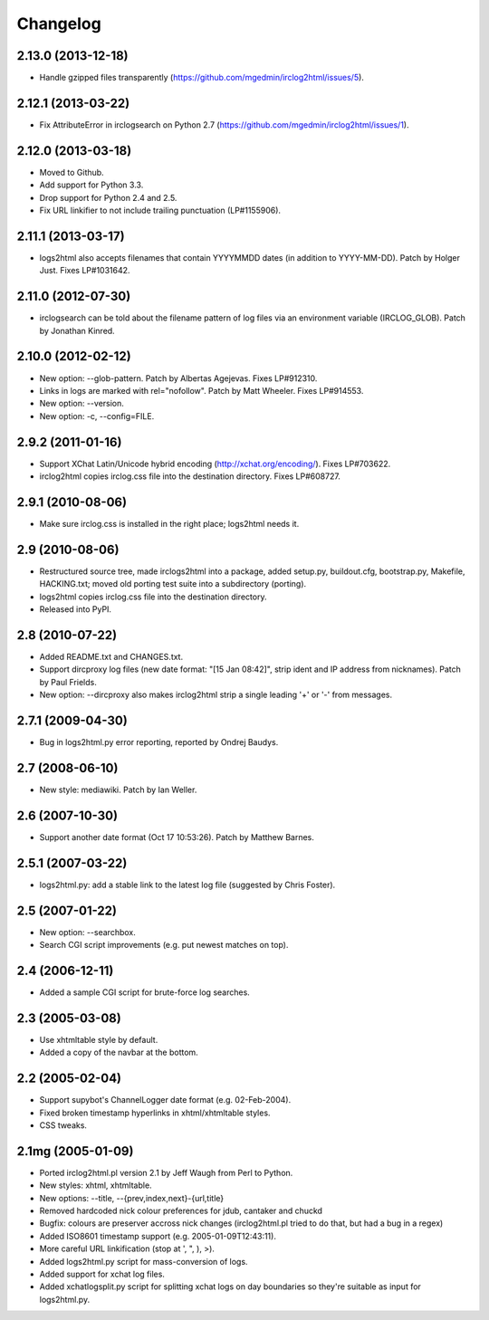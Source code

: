 Changelog
=========

2.13.0 (2013-12-18)
-------------------

- Handle gzipped files transparently
  (https://github.com/mgedmin/irclog2html/issues/5).


2.12.1 (2013-03-22)
-------------------

* Fix AttributeError in irclogsearch on Python 2.7
  (https://github.com/mgedmin/irclog2html/issues/1).


2.12.0 (2013-03-18)
-------------------

* Moved to Github.

* Add support for Python 3.3.

* Drop support for Python 2.4 and 2.5.

* Fix URL linkifier to not include trailing punctuation (LP#1155906).


2.11.1 (2013-03-17)
-------------------

* logs2html also accepts filenames that contain YYYYMMDD dates (in addition to
  YYYY-MM-DD).  Patch by Holger Just.  Fixes LP#1031642.


2.11.0 (2012-07-30)
-------------------

* irclogsearch can be told about the filename pattern of log files via an
  environment variable (IRCLOG_GLOB).  Patch by Jonathan Kinred.


2.10.0 (2012-02-12)
-------------------

* New option: --glob-pattern.  Patch by Albertas Agejevas.
  Fixes LP#912310.

* Links in logs are marked with rel="nofollow".  Patch by Matt Wheeler.
  Fixes LP#914553.

* New option: --version.

* New option: -c, --config=FILE.


2.9.2 (2011-01-16)
------------------

* Support XChat Latin/Unicode hybrid encoding (http://xchat.org/encoding/).
  Fixes LP#703622.

* irclog2html copies irclog.css file into the destination directory.
  Fixes LP#608727.


2.9.1 (2010-08-06)
------------------

* Make sure irclog.css is installed in the right place; logs2html needs it.


2.9 (2010-08-06)
----------------

* Restructured source tree, made irclogs2html into a package, added setup.py,
  buildout.cfg, bootstrap.py, Makefile, HACKING.txt; moved old porting test
  suite into a subdirectory (porting).

* logs2html copies irclog.css file into the destination directory.

* Released into PyPI.


2.8 (2010-07-22)
----------------

* Added README.txt and CHANGES.txt.

* Support dircproxy log files (new date format: "[15 Jan 08:42]",
  strip ident and IP address from nicknames).  Patch by Paul Frields.

* New option: --dircproxy also makes irclog2html strip a single leading
  '+' or '-' from messages.


2.7.1 (2009-04-30)
------------------

* Bug in logs2html.py error reporting, reported by Ondrej Baudys.


2.7 (2008-06-10)
----------------

* New style: mediawiki.  Patch by Ian Weller.


2.6 (2007-10-30)
----------------

* Support another date format (Oct 17 10:53:26).  Patch by Matthew Barnes.


2.5.1 (2007-03-22)
------------------

* logs2html.py: add a stable link to the latest log file
  (suggested by Chris Foster).


2.5 (2007-01-22)
----------------

* New option: --searchbox.

* Search CGI script improvements (e.g. put newest matches on top).


2.4 (2006-12-11)
----------------

* Added a sample CGI script for brute-force log searches.


2.3 (2005-03-08)
----------------

* Use xhtmltable style by default.

* Added a copy of the navbar at the bottom.


2.2 (2005-02-04)
----------------

* Support supybot's ChannelLogger date format (e.g. 02-Feb-2004).

* Fixed broken timestamp hyperlinks in xhtml/xhtmltable styles.

* CSS tweaks.


2.1mg (2005-01-09)
------------------

* Ported irclog2html.pl version 2.1 by Jeff Waugh from Perl to Python.

* New styles: xhtml, xhtmltable.

* New options: --title, --{prev,index,next}-{url,title}

* Removed hardcoded nick colour preferences for jdub, cantaker and chuckd

* Bugfix: colours are preserver accross nick changes (irclog2html.pl tried to
  do that, but had a bug in a regex)

* Added ISO8601 timestamp support (e.g. 2005-01-09T12:43:11).

* More careful URL linkification (stop at ', ", ), >).

* Added logs2html.py script for mass-conversion of logs.

* Added support for xchat log files.

* Added xchatlogsplit.py script for splitting xchat logs on day boundaries so they're suitable as input for logs2html.py.
